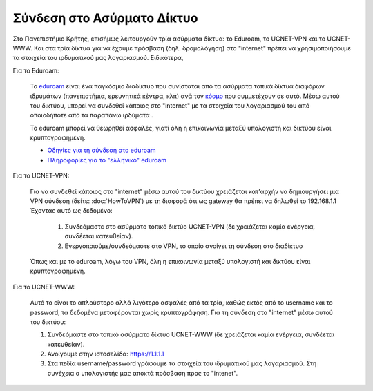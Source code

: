 
Σύνδεση στο Ασύρματο Δίκτυο
====================================

Στο Πανεπιστήμιο Κρήτης, επισήμως λειτουργούν τρία ασύρματα δίκτυα: το Eduroam,
το UCNET-VPN και το UCNET-WWW. Και στα τρία δίκτυα για να έχουμε πρόσβαση
(δηλ. δρομολόγηση) στο "internet" πρέπει να χρησιμοποιήσουμε τα στοιχεία του
ιρδυματικού μας λογαριασμού. Ειδικότερα,

Για το Eduroam:

   Το `eduroam <https://www.eduroam.org/>`_ είναι ένα παγκόσμιο διαδίκτυο που συνίσταται από τα ασύρματα τοπικά δίκτυα διαφόρων ιδρυμάτων (πανεπιστήμια, ερευνητικά κέντρα, κλπ) ανά τον `κόσμο <https://monitor.eduroam.org/eduroam_map.php?type=all>`_ που συμμετέχουν σε αυτό. Μέσω αυτού του δικτύου, μπορεί να συνδεθεί κάποιος στο "internet" με τα στοιχεία του λογαριασμού του από οποιοδήποτε από τα παραπάνω ιρδύματα .

   Το eduroam μπορεί να θεωρηθεί ασφαλές, γιατί όλη η επικοινωνία μεταξύ υπολογιστή και δικτύου είναι κρυπτογραφημένη.
   
   * `Οδηγίες για τη σύνδεση στο eduroam <http://www.wifi.uoc.gr/guide.php>`_
   * `Πληροφορίες για το "ελληνικό" eduroam <https://www.eduroam.gr>`_

Για το UCNET-VPN:

   Για να συνδεθεί κάποιος στο "internet" μέσω αυτού του δικτύου χρειάζεται κατ'αρχήν να δημιουργήσει μια VPN σύνδεση (δείτε: :doc:`HowToVPN`) με τη διαφορά ότι ως gateway θα πρέπει να δηλωθεί το 192.168.1.1
   Έχοντας αυτό ως δεδομένο:
      #. Συνδεόμαστε στο ασύρματο τοπικό δικτύο UCNET-VPN (δε χρειάζεται καμία ενέργεια, συνδέεται κατευθείαν).
      #. Ενεργοποιούμε/συνδεόμαστε στο VPN, το οποίο ανοίγει τη σύνδεση στο διαδίκτυο

   Όπως και με το eduroam, λόγω του VPN, όλη η επικοινωνία μεταξύ υπολογιστή και δικτύου είναι κρυπτογραφημένη.

Για το UCNET-WWW:

   Αυτό το είναι το απλούστερο αλλά λιγότερο ασφαλές από τα τρία, καθώς  εκτός από το username και το password, τα δεδομένα  μεταφέρονται χωρίς κρυπτογράφηση. Για τη σύνδεση στο "internet" μέσω αυτού του δικτύου:
   
   #. Συνδεόμαστε στο τοπικό ασύρματο δίκτυο UCNET-WWW (δε χρειάζεται καμία ενέργεια, συνδέεται κατευθείαν).
   #. Ανοίγουμε στην ιστοσελίδα: https://1.1.1.1
   #. Στα πεδία username/password γράφουμε τα στοιχεία του ιδρυματικού μας λογαριασμού. Στη συνέχεια ο υπολογιστής μας αποκτά πρόσβαση προς το "intenet".
